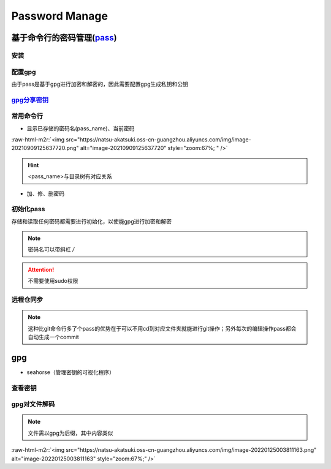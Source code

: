 .. role:: raw-html-m2r(raw)
   :format: html


Password Manage
===============

基于命令行的密码管理(\ `pass <https://wiki.archlinux.org/title/Pass>`_\ )
-------------------------------------------------------------------------

安装
^^^^

.. prompt:: bash $,# auto

   $ sudo apt install pass

配置gpg
^^^^^^^

由于pass是基于gpg进行加密和解密的，因此需要配置gpg生成私钥和公钥

.. prompt:: bash $,# auto

   # 或者 gpg --gen-key
   $ gpg --full-generate-key

`gpg分享密钥 <https://unix.stackexchange.com/questions/481939/how-to-export-a-gpg-private-key-and-public-key-to-a-file>`_
^^^^^^^^^^^^^^^^^^^^^^^^^^^^^^^^^^^^^^^^^^^^^^^^^^^^^^^^^^^^^^^^^^^^^^^^^^^^^^^^^^^^^^^^^^^^^^^^^^^^^^^^^^^^^^^^^^^^^^^^^^^^^

.. prompt:: bash $,# auto

   # 显示已有的密钥
   $ gpg --list-secret-keys

   # 方法一：导出密钥与导入密钥
   $ gpg --export-secret-key <gpg_id> > <file_name.asc>
   $ gpg --import <file_name.asc>

   # 方法二：利用ssh+管道操作直接一步到位（完成导出与导入）
   $gpg --export-secret-key -a | ssh helios@10.23.21.164 gpg --import -

常用命令行
^^^^^^^^^^


* 显示已存储的密码名(pass_name)、当前密码

.. prompt:: bash $,# auto

   $ pass
   # 显示密码
   $ pass <pass_name>
   # 将密码拷贝到粘贴板
   $ pass -c <pass_name>

:raw-html-m2r:`<img src="https://natsu-akatsuki.oss-cn-guangzhou.aliyuncs.com/img/image-20210909125637720.png" alt="image-20210909125637720" style="zoom:67%; " />`

.. hint:: <pass_name>与目录树有对应关系



* 加、修、删密码

.. prompt:: bash $,# auto

   # 添加密码
   $ psss insert <pass_name>
   # 修改密码
   $ pass edit <pass_name>
   # 删除密码
   $ pass rm <pass_name>

初始化pass
^^^^^^^^^^

存储和读取任何密码都需要进行初始化，以使能gpg进行加密和解密

.. prompt:: bash $,# auto

   $ pass init <gpg-id or email>>

.. note:: 密码名可以带斜杠 `/`



.. image:: https://natsu-akatsuki.oss-cn-guangzhou.aliyuncs.com/img/image-20210909125220221.png
   :target: https://natsu-akatsuki.oss-cn-guangzhou.aliyuncs.com/img/image-20210909125220221.png
   :alt: image-20210909125220221


.. attention:: 不需要使用sudo权限


远程仓同步
^^^^^^^^^^

.. prompt:: bash $,# auto

   # 推送到远程仓
   $ pass git init
   $ pass git remote add origin <github_remote_repository_url>
   $ pass git push <-f>
   # 拉取到本地
   $ git clone <github_remote_repository_url> ~/.password-store

.. note:: 这种比git命令行多了个pass的优势在于可以不用cd到对应文件夹就能进行git操作；另外每次的编辑操作pass都会自动生成一个commit


gpg
---


* seahorse（管理密钥的可视化程序）


.. image:: https://natsu-akatsuki.oss-cn-guangzhou.aliyuncs.com/img/image-20220124222044526.png
   :target: https://natsu-akatsuki.oss-cn-guangzhou.aliyuncs.com/img/image-20220124222044526.png
   :alt: image-20220124222044526


查看密钥
^^^^^^^^

.. prompt:: bash $,# auto

   # 查看公钥
   $ gpg --list-key
   # 查看私钥
   $ gpg --list-secret-keys

gpg对文件解码
^^^^^^^^^^^^^

.. prompt:: bash $,# auto

   $ gpg -p <file.gpg>

.. note:: 文件需以gpg为后缀，其中内容类似


:raw-html-m2r:`<img src="https://natsu-akatsuki.oss-cn-guangzhou.aliyuncs.com/img/image-20220125003811163.png" alt="image-20220125003811163" style="zoom:67%;" />`
